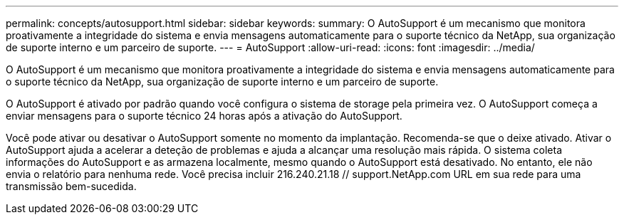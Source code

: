 ---
permalink: concepts/autosupport.html 
sidebar: sidebar 
keywords:  
summary: O AutoSupport é um mecanismo que monitora proativamente a integridade do sistema e envia mensagens automaticamente para o suporte técnico da NetApp, sua organização de suporte interno e um parceiro de suporte. 
---
= AutoSupport
:allow-uri-read: 
:icons: font
:imagesdir: ../media/


[role="lead"]
O AutoSupport é um mecanismo que monitora proativamente a integridade do sistema e envia mensagens automaticamente para o suporte técnico da NetApp, sua organização de suporte interno e um parceiro de suporte.

O AutoSupport é ativado por padrão quando você configura o sistema de storage pela primeira vez. O AutoSupport começa a enviar mensagens para o suporte técnico 24 horas após a ativação do AutoSupport.

Você pode ativar ou desativar o AutoSupport somente no momento da implantação. Recomenda-se que o deixe ativado. Ativar o AutoSupport ajuda a acelerar a deteção de problemas e ajuda a alcançar uma resolução mais rápida. O sistema coleta informações do AutoSupport e as armazena localmente, mesmo quando o AutoSupport está desativado. No entanto, ele não envia o relatório para nenhuma rede. Você precisa incluir 216.240.21.18 // support.NetApp.com URL em sua rede para uma transmissão bem-sucedida.
